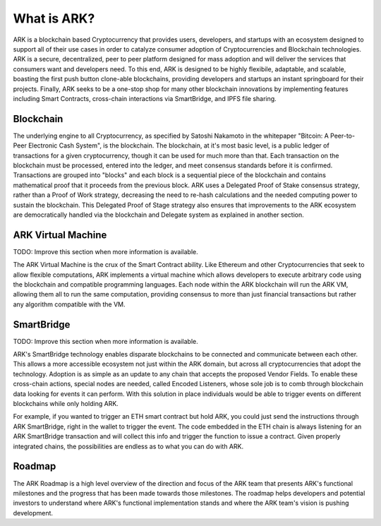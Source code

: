 What is ARK?
================================================================================

ARK is a blockchain based Cryptocurrency that provides users, developers, and startups with an ecosystem designed to support all of their use cases in order to catalyze consumer adoption of Cryptocurrencies and Blockchain technologies. ARK is a secure, decentralized, peer to peer platform designed for mass adoption and will deliver the services that consumers want and developers need. To this end, ARK is designed to be highly flexibile, adaptable, and scalable, boasting the first push button clone-able blockchains, providing developers and startups an instant springboard for their projects. Finally, ARK seeks to be a one-stop shop for many other blockchain innovations by implementing features including Smart Contracts, cross-chain interactions via SmartBridge, and IPFS file sharing.

Blockchain
--------------------------------------------------------------------------------
The underlying engine to all Cryptocurrency, as specified by Satoshi Nakamoto in the whitepaper "Bitcoin: A Peer-to-Peer Electronic Cash System", is the blockchain. The blockchain, at it's most basic level, is a public ledger of transactions for a given cryptocurrency, though it can be used for much more than that. Each transaction on the blockchain must be processed, entered into the ledger, and meet consensus standards before it is confirmed. Transactions are grouped into "blocks" and each block is a sequential piece of the blockchain and contains mathematical proof that it proceeds from the previous block. ARK uses a Delegated Proof of Stake consensus strategy, rather than a Proof of Work strategy, decreasing the need to re-hash calculations and the needed computing power to sustain the blockchain. This Delegated Proof of Stage strategy also ensures that improvements to the ARK ecosystem are democratically handled via the blockchain and Delegate system as explained in another section.


ARK Virtual Machine
---------------------------------------------------------------------------------
TODO: Improve this section when more information is available.

The ARK Virtual Machine is the crux of the Smart Contract ability. Like Ethereum and other Cryptocurrencies that seek to allow flexible computations, ARK implements a virtual machine which allows developers to execute arbitrary code using the blockchain and compatible programming languages. Each node within the ARK blockchain will run the ARK VM, allowing them all to run the same computation, providing consensus to more than just financial transactions but rather any algorithm compatible with the VM.

SmartBridge
---------------------------------------------------------------------------------
TODO: Improve this section when more information is available.

ARK's SmartBridge technology enables disparate blockchains to be connected and communicate between each other. This allows a more accessible ecosystem not just within the ARK domain, but across all cryptocurrencies that adopt the technology. Adoption is as simple as an update to any chain that accepts the proposed Vendor Fields. To enable these cross-chain actions, special nodes are needed, called Encoded Listeners, whose sole job is to comb through blockchain data looking for events it can perform. With this solution in place individuals would be able to trigger events on different blockchains while only holding ARK.

For example, if you wanted to trigger an ETH smart contract but hold ARK, you could just send the instructions through ARK SmartBridge, right in the wallet to trigger the event. The code embedded in the ETH chain is always listening for an ARK SmartBridge transaction and will collect this info and trigger the function to issue a contract. Given properly integrated chains, the possibilities are endless as to what you can do with ARK.

Roadmap
--------------------------------------------------------

The ARK Roadmap is a high level overview of the direction and focus of the ARK team that presents ARK's functional milestones and the progress that has been made towards those milestones. The roadmap helps developers and potential investors to understand where ARK's functional implementation stands and where the ARK team's vision is pushing development. 